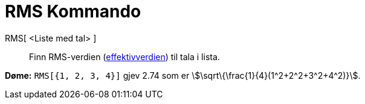 = RMS Kommando
:page-en: commands/RootMeanSquare
ifdef::env-github[:imagesdir: /nn/modules/ROOT/assets/images]

RMS[ <Liste med tal> ]::
  Finn RMS-verdien (https://en.wikipedia.org/wiki/no:Effektivverdi[effektivverdien]) til tala i lista.

[EXAMPLE]
====

*Døme:* `++RMS[{1, 2, 3, 4}]++` gjev 2.74 som er stem:[\sqrt\{\frac{1}{4}(1^2+2^2+3^2+4^2)}].

====
